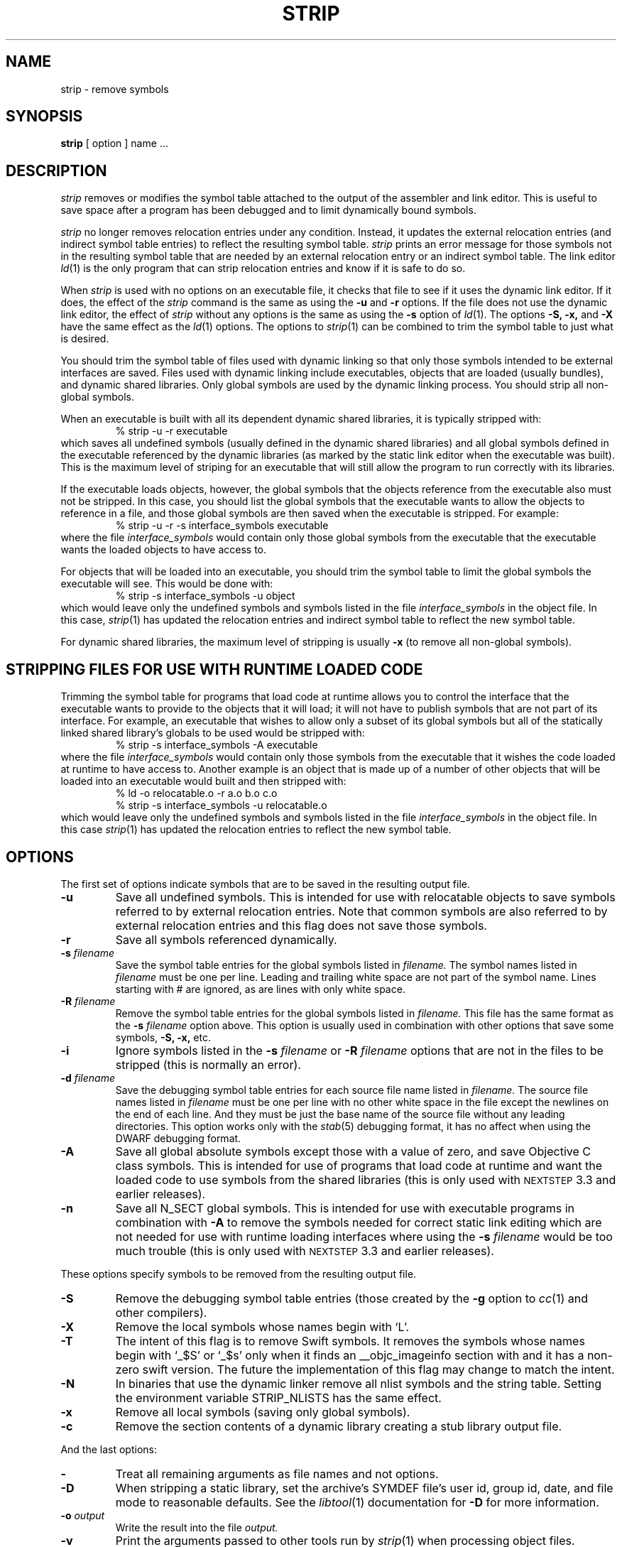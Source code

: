 .TH STRIP 1 "June 23, 2020" "Apple Inc."
.SH NAME
strip \- remove symbols
.SH SYNOPSIS
.B strip
[ option ] name ...
.SH DESCRIPTION
.I strip
removes or modifies the symbol table attached to the output of the assembler and
link editor.  This is useful to save space after a program has been debugged and
to limit dynamically bound symbols.
.PP
.I strip
no longer removes relocation entries under any condition.  Instead, it
updates the external relocation entries (and indirect symbol table entries) to
reflect the resulting symbol table.
.I strip
prints an error message for those symbols not in the resulting symbol
table that are needed by an external relocation entry or an indirect symbol table.
The link editor
.IR ld (1)
is the only program that can strip relocation entries and know if it is safe to
do so.
.PP
When
.I strip
is used with no options on an executable file, it checks that file to see if it uses the dynamic link editor.
If it does, the effect of the
.I strip
command is the same as using the
.B \-u
and
.B \-r
options. If the file does not use the dynamic link editor, the effect of
.I strip
without any options is the same as using the
.B \-s
option of
.IR ld (1).
The options
.B \-S,
.B \-x,
and
.B \-X
have the same effect as the
.IR ld (1)
options.
The options to
.IR strip (1)
can be combined to trim the symbol table to just what is desired.
.PP
You should trim the symbol table of files used with dynamic
linking so that only those symbols intended to be external interfaces are saved.
Files used with dynamic linking include executables, objects that are
loaded (usually bundles), and dynamic shared libraries.
Only global symbols are used by the dynamic linking process. You should strip
all non-global symbols.
.PP
When an executable is built with all its dependent dynamic shared
libraries, it is typically stripped with:
.RS
% strip \-u \-r executable
.RE
which saves all undefined symbols (usually defined in the
dynamic shared libraries) and all global symbols defined in the executable
referenced
by the dynamic libraries (as marked by the static link editor when the
executable was built).  This is the maximum level of striping for an executable
that will still allow the program to run correctly with its libraries.
.PP
If the executable loads objects, however, the global symbols that the objects
reference from the executable also must not be stripped.
In this case, you should list the global symbols that the executable wants to allow the objects to reference in a file, and those global symbols are then saved when the executable is stripped. For example:
.RS
% strip \-u \-r \-s interface_symbols executable
.RE
where the file
.I interface_symbols
would contain only those global symbols from the executable that the executable
wants the loaded objects to have access to.
.PP
For objects that will be loaded into an executable, you should trim the symbol table
to limit the global symbols the executable will see.
This would be done with:
.RS
.nf
% strip \-s interface_symbols \-u object
.fi
.RE
which would leave only the undefined symbols and symbols listed in the file
.I interface_symbols
in the object file.  In this case,
.IR strip (1)
has updated the relocation entries and indirect symbol table to reflect the
new symbol table.
.PP
For dynamic shared libraries, the maximum level of stripping is usually
.B \-x
(to remove all non-global symbols).
.SH STRIPPING FILES FOR USE WITH RUNTIME LOADED CODE
.PP
Trimming the symbol table for programs that load code at runtime
allows you to control the interface that the executable
wants to provide to the objects that it will load;
it will not have to publish symbols that
are not part of its interface.  For example, an executable that wishes to allow only
a subset of its global symbols but all of the statically linked shared library's
globals to be used would be stripped with:
.RS
% strip \-s interface_symbols \-A executable
.RE
where the file
.I interface_symbols
would contain only those symbols from the executable
that it wishes the code loaded at runtime
to have access to.
Another example is an object that is made up of a number of other objects that
will be loaded into an executable would built and then stripped with:
.RS
.nf
% ld \-o relocatable.o \-r a.o b.o c.o
% strip \-s interface_symbols \-u relocatable.o
.fi
.RE
which would leave only the undefined symbols and symbols listed in the file
.I interface_symbols
in the object file.  In this case
.IR strip (1)
has updated the relocation entries to reflect the new symbol table.
.SH OPTIONS
.PP
The first set of options indicate symbols that are to be saved in the resulting
output file.
.TP
.B \-u
Save all undefined symbols.  This is intended for use with relocatable objects
to save symbols referred to by external relocation entries.  Note that common
symbols are also referred to by external relocation entries and this flag does
not save those symbols.
.TP
.B \-r
Save all symbols referenced dynamically.
.TP
.BI \-s " filename"
Save the symbol table entries for the global symbols listed in
.I filename.
The symbol names listed in
.I filename
must be one per line. Leading and trailing white space are not part of the
symbol name.  Lines starting with # are ignored, as are lines with only
white space.
.TP
.BI \-R " filename"
Remove the symbol table entries for the global symbols listed in
.I filename.
This file has the same format as the
.B \-s
.I filename
option above.
This option is usually used in combination with other options that save some
symbols,
.B \-S,
.B \-x,
etc.
.TP
.B \-i
Ignore symbols listed in the
.B \-s
.I filename
or
.B \-R
.I filename
options that are not in the files to be stripped (this is normally an error).
.TP
.BI \-d " filename"
Save the debugging symbol table entries for each source file name listed in
.I filename.
The source file names listed in
.I filename
must be one per line with no other white space in the file except the newlines
on the end of each line.  And they must be just the base name of the source file
without any leading directories. This option works only with the
.IR stab (5)
debugging format, it has no affect when using the DWARF debugging format.
.TP
.B \-A
Save all global absolute symbols except those with a value of zero, and save
Objective C class symbols.  This is intended for use of programs that load code
at runtime and want the loaded code to use symbols from the shared libraries
(this is only used with
.SM NEXTSTEP
3.3 and earlier releases).
.TP
.B \-n
Save all N_SECT global symbols.  This is intended for use with executable
programs in combination with
.B \-A
to remove the symbols needed for correct static
link editing which are not needed for use with runtime loading interfaces
where using the
.BI \-s " filename"
would be too much trouble
(this is only used with
.SM NEXTSTEP
3.3 and earlier releases).
.PP
These options specify symbols to be removed from the resulting output file.
.TP
.B \-S
Remove the debugging symbol table entries (those created by the
.B \-g
option to
.IR cc (1)
and other compilers).
.TP
.B \-X
Remove the local symbols whose names begin with `L'.
.TP
.B \-T
The intent of this flag is to remove Swift symbols.  It removes the
symbols whose names begin with `\_$S' or `\_$s' only when it finds
an \_\^\_objc_imageinfo section with and it has a non-zero swift version.
The future the implementation of this flag may change to match the intent.
.TP
.B \-N
In binaries that use the dynamic linker remove all nlist symbols and the string
table.  Setting the environment variable STRIP_NLISTS has the same effect.
.TP
.B \-x
Remove all local symbols (saving only global symbols).
.TP
.B \-c
Remove the section contents of a dynamic library creating a stub library output
file.
.PP
And the last options:
.TP
.B \-
Treat all remaining arguments as file names and not options.
.TP
.B \-D
When stripping a static library, set the archive's SYMDEF file's user id,
group id, date, and file mode to reasonable defaults. See the
.IR libtool (1)
documentation for
.B \-D
for more information.
.TP
.BI \-o " output"
Write the result into the file
.I output.
.TP
.B \-v
Print the arguments passed to other tools run by
.IR strip (1)
when processing object files.
.TP
.B \-no_uuid
Remove any LC_UUID load commands.
.TP
.B \-no_split_info
Remove the LC_SEGMENT_SPLIT_INFO load command and its payload load.
.TP
.B \-no_code_signature_warning
Don't warn when the code signature would be invalid in the output.
.TP
.BI \-arch " arch_type"
Specifies the architecture,
.I arch_type,
of the file for
.IR strip (1)
to operate on when the file is a universal file.  (See
.IR arch (3)
for the currently know
.IR arch_type s.)
The
.I arch_type
can be "all" to operate on all architectures in the file, which is the default.
.SH "SEE ALSO"
ld(1), libtool(1), cc(1)
.SH EXAMPLES
.PP
When creating a stub library the
.B \-c
and
.B \-x
are typically used:
.IP
strip -x -c libfoo -o libfoo.stripped
.SH LIMITATIONS
Not every layout of a Mach-O file can be stripped by this program.  But all
layouts produced by the Apple compiler system can be stripped.
